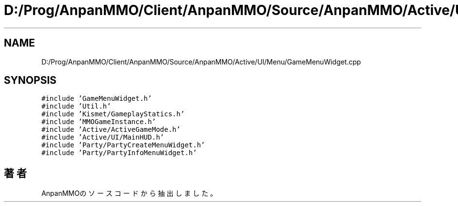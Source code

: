 .TH "D:/Prog/AnpanMMO/Client/AnpanMMO/Source/AnpanMMO/Active/UI/Menu/GameMenuWidget.cpp" 3 "2018年12月20日(木)" "AnpanMMO" \" -*- nroff -*-
.ad l
.nh
.SH NAME
D:/Prog/AnpanMMO/Client/AnpanMMO/Source/AnpanMMO/Active/UI/Menu/GameMenuWidget.cpp
.SH SYNOPSIS
.br
.PP
\fC#include 'GameMenuWidget\&.h'\fP
.br
\fC#include 'Util\&.h'\fP
.br
\fC#include 'Kismet/GameplayStatics\&.h'\fP
.br
\fC#include 'MMOGameInstance\&.h'\fP
.br
\fC#include 'Active/ActiveGameMode\&.h'\fP
.br
\fC#include 'Active/UI/MainHUD\&.h'\fP
.br
\fC#include 'Party/PartyCreateMenuWidget\&.h'\fP
.br
\fC#include 'Party/PartyInfoMenuWidget\&.h'\fP
.br

.SH "著者"
.PP 
 AnpanMMOのソースコードから抽出しました。
